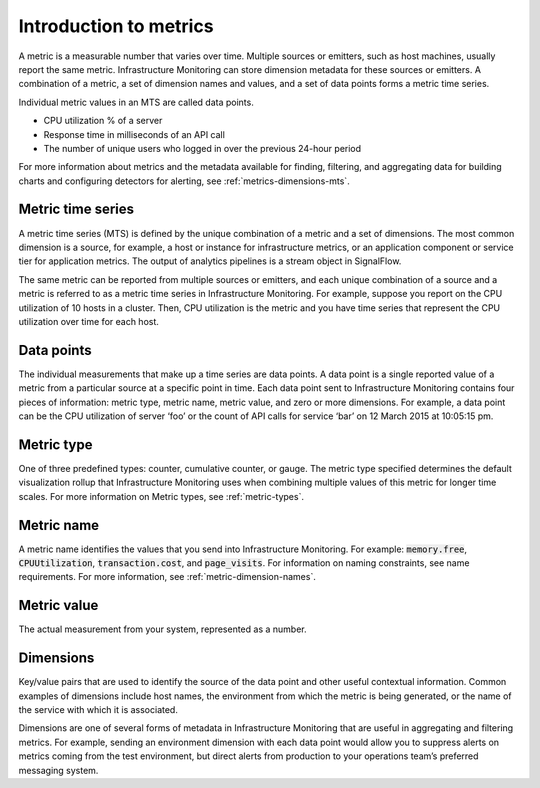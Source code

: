 .. _get-started-metrics:

**********************************************************************
Introduction to metrics
**********************************************************************

.. meta::
   :description: description.


A metric is a measurable number that varies over time. Multiple sources or emitters, such as host machines, usually report the same metric. Infrastructure Monitoring can store dimension metadata for these sources or emitters. A combination of a metric, a set of dimension names and values, and a set of data points forms a metric time series.

Individual metric values in an MTS are called data points.

- CPU utilization % of a server
- Response time in milliseconds of an API call
- The number of unique users who logged in over the previous 24-hour period

For more information about metrics and the metadata available for finding, filtering, and aggregating data for building charts and configuring detectors for alerting, see :ref:`metrics-dimensions-mts`.


Metric time series
===================
A metric time series (MTS) is defined by the unique combination of a metric and a set of dimensions. The most common dimension is a source, for example, a host or instance for infrastructure metrics, or an application component or service tier for application metrics. The output of analytics pipelines is a stream object in SignalFlow.

The same metric can be reported from multiple sources or emitters, and each unique combination of a source and a metric is referred to as a metric time series in Infrastructure Monitoring. For example, suppose you report on the CPU utilization of 10 hosts in a cluster. Then, CPU utilization is the metric and you have time series that represent the CPU utilization over time for each host.

Data points
============

The individual measurements that make up a time series are data points. A data point is a single reported value of a metric from a particular source at a specific point in time. Each data point sent to Infrastructure Monitoring contains four pieces of information: metric type, metric name, metric value, and zero or more dimensions. For example, a data point can be the CPU utilization of server ‘foo’ or the count of API calls for service ‘bar’ on 12 March 2015 at 10:05:15 pm.


Metric type
===========

One of three predefined types: counter, cumulative counter, or gauge. The metric type specified determines the default visualization rollup that Infrastructure Monitoring uses when combining multiple values of this metric for longer time scales. For more information on Metric types, see :ref:`metric-types`.

Metric name
===========

A metric name identifies the values that you send into Infrastructure Monitoring. For example: :code:`memory.free`, :code:`CPUUtilization`, :code:`transaction.cost`, and :code:`page_visits`. For information on naming constraints, see name requirements. For more information, see :ref:`metric-dimension-names`.


Metric value
============

The actual measurement from your system, represented as a number.

Dimensions
===========

Key/value pairs that are used to identify the source of the data point and other useful contextual information. Common examples of dimensions include host names, the environment from which the metric is being generated, or the name of the service with which it is associated.

Dimensions are one of several forms of metadata in Infrastructure Monitoring that are useful in aggregating and filtering metrics. For example, sending an environment dimension with each data point would allow you to suppress alerts on metrics coming from the test environment, but direct alerts from production to your operations team’s preferred messaging system.

